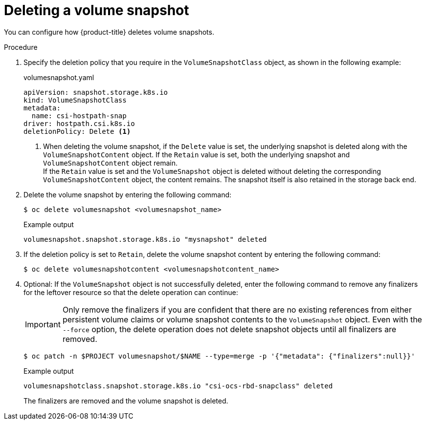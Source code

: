 // Module included in the following assemblies:
//
// * storage/container_storage_interface/persistent-storage-csi-snapshots.adoc

:_content-type: PROCEDURE
[id="persistent-storage-csi-snapshots-delete_{context}"]
= Deleting a volume snapshot

You can configure how {product-title} deletes volume snapshots.

.Procedure

. Specify the deletion policy that you require in the `VolumeSnapshotClass` object, as shown in the following example:
+
.volumesnapshot.yaml
[source,yaml]
----
apiVersion: snapshot.storage.k8s.io
kind: VolumeSnapshotClass
metadata:
  name: csi-hostpath-snap
driver: hostpath.csi.k8s.io
deletionPolicy: Delete <1>
----
<1> When deleting the volume snapshot, if the `Delete` value is set, the underlying snapshot is deleted along with the `VolumeSnapshotContent` object. If the `Retain` value is set, both the underlying snapshot and `VolumeSnapshotContent` object remain.
  +
If the `Retain` value is set and the `VolumeSnapshot` object is deleted without deleting the corresponding `VolumeSnapshotContent` object, the content remains. The snapshot itself is also retained in the storage back end.

. Delete the volume snapshot by entering the following command:

+
[source,terminal]
----
$ oc delete volumesnapshot <volumesnapshot_name>
----
+
.Example output
[source, terminal]
----
volumesnapshot.snapshot.storage.k8s.io "mysnapshot" deleted
----
. If the deletion policy is set to `Retain`, delete the volume snapshot content by entering the following command:
+
[source,terminal]
----
$ oc delete volumesnapshotcontent <volumesnapshotcontent_name>
----
+
. Optional: If the `VolumeSnapshot` object is not successfully deleted, enter the following command to remove any finalizers for the leftover resource so that the delete operation can continue:
+
[IMPORTANT]
====
Only remove the finalizers if you are confident that there are no existing references from either persistent volume claims or volume snapshot contents to the `VolumeSnapshot` object.
Even with the `--force` option, the delete operation does not delete snapshot objects until all finalizers are removed.
====
+
[source,terminal]
----
$ oc patch -n $PROJECT volumesnapshot/$NAME --type=merge -p '{"metadata": {"finalizers":null}}'
----
+
.Example output
[source, terminal]
----
volumesnapshotclass.snapshot.storage.k8s.io "csi-ocs-rbd-snapclass" deleted
----
+
The finalizers are removed and the volume snapshot is deleted.
